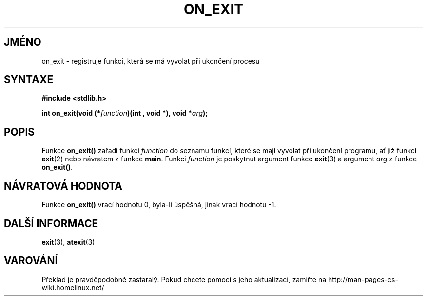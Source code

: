 .TH ON_EXIT 3  "26.prosince 1996" "GNU" "Linux - příručka programátora"
.do hla cs
.do hpf hyphen.cs
.SH JMÉNO
on_exit \- registruje funkci, která se má vyvolat při ukončení procesu
.SH SYNTAXE
.nf
.B #include <stdlib.h>
.sp
.BI "int on_exit(void (*" function ")(int , void *), void *" arg );
.fi
.SH POPIS
Funkce \fBon_exit()\fP zařadí funkci \fIfunction\fP do seznamu funkcí, které
se mají vyvolat při ukončení programu, ať již funkcí
.BR exit (2)
nebo návratem z funkce 
\fBmain\fP. Funkci \fIfunction\fP je poskytnut argument funkce
.BR exit (3)
a argument \fIarg\fP z funkce \fBon_exit()\fP.
.SH NÁVRATOVÁ HODNOTA
Funkce \fBon_exit()\fP vrací hodnotu 0, byla-li úspěšná, jinak vrací hodnotu
-1.
.SH DALŠÍ INFORMACE
.BR exit "(3), " atexit (3)
.SH VAROVÁNÍ
Překlad je pravděpodobně zastaralý. Pokud chcete pomoci s jeho aktualizací, zamiřte na http://man-pages-cs-wiki.homelinux.net/
